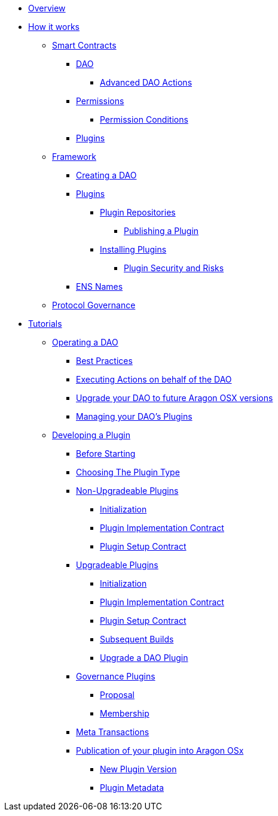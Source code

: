 * xref:index.adoc[Overview]
* xref:how-it-works/index.adoc[How it works]
** xref:how-it-works/core/index.adoc[Smart Contracts]
*** xref:how-it-works/core/dao/index.adoc[DAO]
**** xref:how-it-works/core/dao/actions.adoc[Advanced DAO Actions]
*** xref:how-it-works/core/permissions/index.adoc[Permissions]
**** xref:how-it-works/core/permissions/conditions.adoc[Permission Conditions]
*** xref:how-it-works/core/plugins/index.adoc[Plugins]

** xref:how-it-works/framework/index.adoc[Framework]

*** xref:how-it-works/framework/dao-creation/index.adoc[Creating a DAO]

*** xref:how-it-works/framework/plugin-management/index.adoc[Plugins]
**** xref:how-it-works/framework/plugin-management/plugin-repo/index.adoc[Plugin Repositories]
***** xref:how-it-works/framework/plugin-management/plugin-repo/plugin-repo-creation.adoc[Publishing a Plugin]
**** xref:how-it-works/framework/plugin-management/plugin-setup/index.adoc[Installing Plugins]
***** xref:how-it-works/framework/plugin-management/plugin-setup/security-risk-mitigation.adoc[Plugin Security and Risks]

*** xref:how-it-works/framework/ens-names.adoc[ENS Names]

** xref:how-it-works/framework-dao.adoc[Protocol Governance]

* xref:how-to-guides/index.adoc[Tutorials]
** xref:how-to-guides/dao/index.adoc[Operating a DAO]
*** xref:how-to-guides/dao/best-practices.adoc[Best Practices]
*** xref:how-to-guides/dao/action-execution.adoc[Executing Actions on behalf of the DAO]
*** xref:how-to-guides/dao/protocol-upgrades.adoc[Upgrade your DAO to future Aragon OSX versions]
*** xref:how-to-guides/dao/managing-plugins.adoc[Managing your DAO's Plugins]

** xref:how-to-guides/plugin-development/index.adoc[Developing a Plugin]
*** xref:how-to-guides/plugin-development/best-practices.adoc[Before Starting]
*** xref:how-to-guides/plugin-development/plugin-types.adoc[Choosing The Plugin Type]
*** xref:how-to-guides/plugin-development/non-upgradeable-plugin/index.adoc[Non-Upgradeable Plugins]
**** xref:how-to-guides/plugin-development/non-upgradeable-plugin/initialization.adoc[Initialization]
**** xref:how-to-guides/plugin-development/non-upgradeable-plugin/implementation.adoc[Plugin Implementation Contract]
**** xref:how-to-guides/plugin-development/non-upgradeable-plugin/setup.adoc[Plugin Setup Contract]
*** xref:how-to-guides/plugin-development/upgradeable-plugin/index.adoc[Upgradeable Plugins]
**** xref:how-to-guides/plugin-development/upgradeable-plugin/initialization.adoc[Initialization]
**** xref:how-to-guides/plugin-development/upgradeable-plugin/implementation.adoc[Plugin Implementation Contract]
**** xref:how-to-guides/plugin-development/upgradeable-plugin/setup.adoc[Plugin Setup Contract]
**** xref:how-to-guides/plugin-development/upgradeable-plugin/subsequent-builds.adoc[Subsequent Builds]
**** xref:how-to-guides/plugin-development/upgradeable-plugin/updating-versions.adoc[Upgrade a DAO Plugin]
*** xref:how-to-guides/plugin-development/governance-plugins/index.adoc[Governance Plugins]
**** xref:how-to-guides/plugin-development/governance-plugins/proposals.adoc[Proposal]
**** xref:how-to-guides/plugin-development/governance-plugins/membership.adoc[Membership]
*** xref:how-to-guides/plugin-development/meta-tx-plugins.adoc[Meta Transactions]
*** xref:how-to-guides/plugin-development/publication/index.adoc[Publication of your plugin into Aragon OSx]
**** xref:how-to-guides/plugin-development/publication/versioning.adoc[New Plugin Version]
**** xref:how-to-guides/plugin-development/publication/metadata.adoc[Plugin Metadata]

